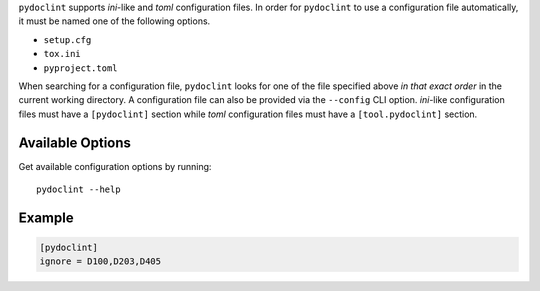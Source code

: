 ``pydoclint`` supports *ini*-like and *toml* configuration files.
In order for ``pydoclint`` to use a configuration file automatically, it must
be named one of the following options.

* ``setup.cfg``
* ``tox.ini``
* ``pyproject.toml``

When searching for a configuration file, ``pydoclint`` looks for one of the
file specified above *in that exact order* in the current working directory.
A configuration file can also be provided via the ``--config`` CLI option.
*ini*-like configuration files must have a ``[pydoclint]`` section while *toml*
configuration files must have a ``[tool.pydoclint]`` section.


Available Options
#################

Get available configuration options by running::

    pydoclint --help


Example
#######

.. code::

    [pydoclint]
    ignore = D100,D203,D405

